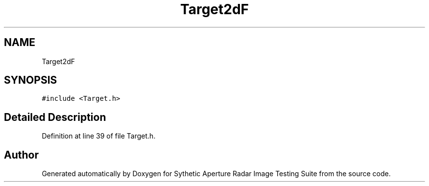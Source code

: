 .TH "Target2dF" 3 "Mon May 1 2017" "Version .001" "Sythetic Aperture Radar Image Testing Suite" \" -*- nroff -*-
.ad l
.nh
.SH NAME
Target2dF
.SH SYNOPSIS
.br
.PP
.PP
\fC#include <Target\&.h>\fP
.SH "Detailed Description"
.PP 
Definition at line 39 of file Target\&.h\&.

.SH "Author"
.PP 
Generated automatically by Doxygen for Sythetic Aperture Radar Image Testing Suite from the source code\&.
